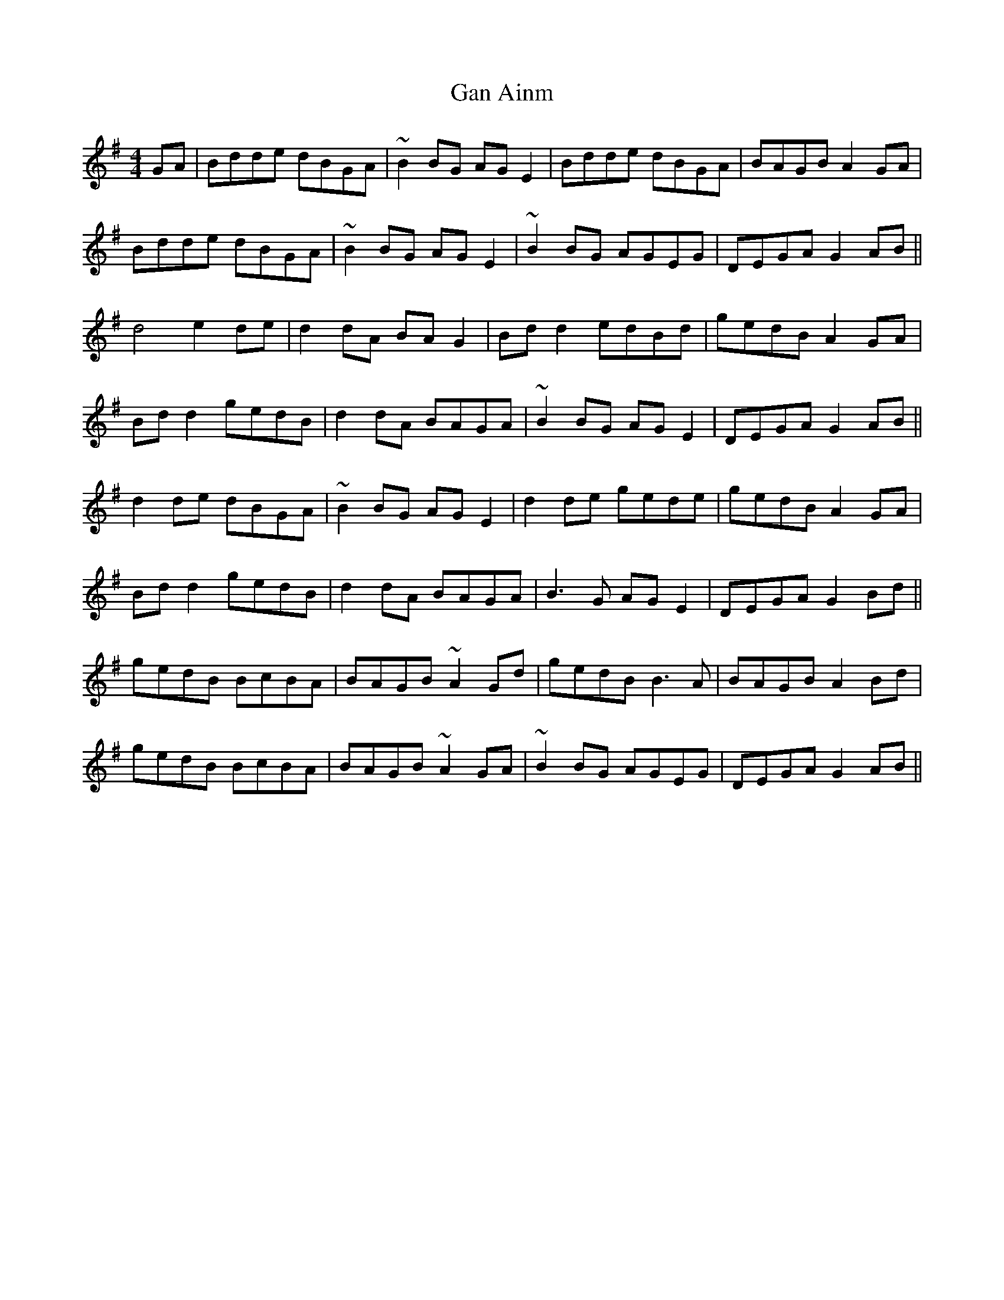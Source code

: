 X: 14549
T: Gan Ainm
R: reel
M: 4/4
K: Gmajor
GA|Bdde dBGA|~B2BG AGE2|Bdde dBGA|BAGB A2GA|
Bdde dBGA|~B2BG AGE2|~B2BG AGEG|DEGA G2AB||
d4 e2de|d2dA BAG2|Bdd2 edBd|gedB A2GA|
Bdd2 gedB|d2dA BAGA|~B2BG AGE2|DEGA G2AB||
d2de dBGA|~B2BG AGE2|d2de gede|gedB A2GA|
Bdd2 gedB|d2dA BAGA|B3G AGE2|DEGA G2Bd||
gedB BcBA|BAGB ~A2Gd|gedB B3A|BAGB A2Bd|
gedB BcBA|BAGB ~A2GA|~B2BG AGEG|DEGA G2AB||

